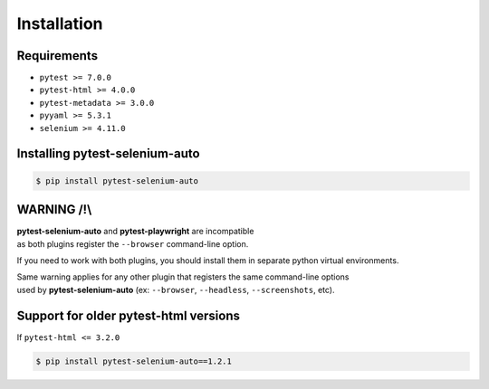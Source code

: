 ============
Installation
============

Requirements
------------

* ``pytest >= 7.0.0``
* ``pytest-html >= 4.0.0``
* ``pytest-metadata >= 3.0.0``
* ``pyyaml >= 5.3.1``
* ``selenium >= 4.11.0``


Installing pytest-selenium-auto
-------------------------------

.. code-block:: bash

  $ pip install pytest-selenium-auto


WARNING /!\\
------------

| **pytest-selenium-auto** and **pytest-playwright** are incompatible
| as both plugins register the ``--browser`` command-line option.

If you need to work with both plugins, you should install them in separate python virtual environments.

| Same warning applies for any other plugin that registers the same command-line options
| used by **pytest-selenium-auto** (ex: ``--browser``, ``--headless``, ``--screenshots``, etc).


Support for older pytest-html versions
--------------------------------------

If ``pytest-html <= 3.2.0``

.. code-block:: bash

  $ pip install pytest-selenium-auto==1.2.1
